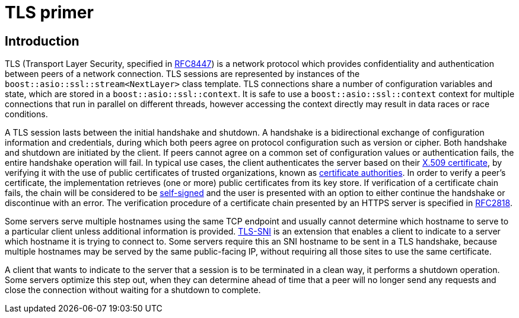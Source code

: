 ////
Copyright 2019 Damian Jarek

Distributed under the Boost Software License, Version 1.0.

See accompanying file LICENSE_1_0.txt or copy at
http://www.boost.org/LICENSE_1_0.txt
////

= TLS primer

== Introduction

TLS (Transport Layer Security, specified in
https://tools.ietf.org/html/rfc8447[RFC8447]) is a network protocol which provides
confidentiality and authentication between peers of a network connection. TLS sessions are
represented by instances of the `boost::asio::ssl::stream<NextLayer>` class template.
TLS connections share a number of configuration variables and state, which are
stored in a `boost::asio::ssl::context`. It is safe to use a
`boost::asio::ssl::context` context for multiple connections that run in
parallel on different threads, however accessing the context directly may result
in data races or race conditions.

A TLS session lasts between the initial handshake and shutdown. A handshake is a
bidirectional exchange of configuration information and credentials, during
which both peers agree on protocol configuration such as version or cipher. Both
handshake and shutdown are initiated by the client. If peers cannot agree on a
common set of configuration values or authentication fails, the entire handshake
operation will fail. In typical use cases, the client authenticates the server
based on their https://en.wikipedia.org/wiki/X.509[X.509 certificate], by
verifying it with the use of public certificates of trusted organizations, known
as https://en.wikipedia.org/wiki/Certificate_authority[certificate authorities].
In order to verify a peer's certificate, the implementation retrieves (one or
more) public certificates from its key store. If verification of a certificate
chain fails, the chain will be considered to be
https://en.wikipedia.org/wiki/Self-signed_certificate[self-signed] and the user
is presented with an option to either continue the handshake or discontinue with
an error. The verification procedure of a certificate chain presented by an
HTTPS server is specified in https://tools.ietf.org/html/rfc2818[RFC2818].

Some servers serve multiple hostnames using the same TCP endpoint and usually
cannot determine which hostname to serve to a particular client unless
additional information is provided.
https://en.wikipedia.org/wiki/Server_Name_Indication[TLS-SNI] is an extension
that enables a client to indicate to a server which hostname it is trying to
connect to. Some servers require this an SNI hostname to be sent in a TLS
handshake, because multiple hostnames may be served by the same public-facing
IP, without requiring all those sites to use the same certificate.

A client that wants to indicate to the server that a session is to be terminated
in a clean way, it performs a shutdown operation. Some servers optimize this
step out, when they can determine ahead of time that a peer will no longer send
any requests and close the connection without waiting for a shutdown to
complete.
